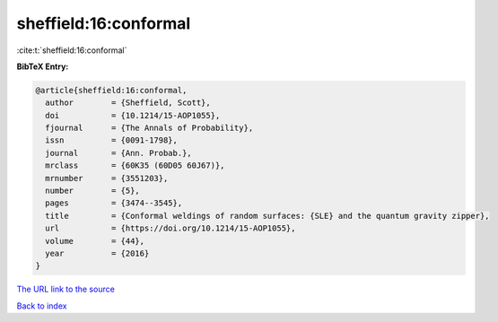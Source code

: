 sheffield:16:conformal
======================

:cite:t:`sheffield:16:conformal`

**BibTeX Entry:**

.. code-block:: bibtex

   @article{sheffield:16:conformal,
     author        = {Sheffield, Scott},
     doi           = {10.1214/15-AOP1055},
     fjournal      = {The Annals of Probability},
     issn          = {0091-1798},
     journal       = {Ann. Probab.},
     mrclass       = {60K35 (60D05 60J67)},
     mrnumber      = {3551203},
     number        = {5},
     pages         = {3474--3545},
     title         = {Conformal weldings of random surfaces: {SLE} and the quantum gravity zipper},
     url           = {https://doi.org/10.1214/15-AOP1055},
     volume        = {44},
     year          = {2016}
   }

`The URL link to the source <https://doi.org/10.1214/15-AOP1055>`__


`Back to index <../By-Cite-Keys.html>`__
